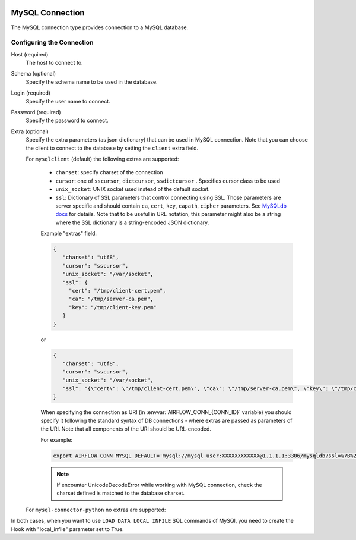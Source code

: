 .. Licensed to the Apache Software Foundation (ASF) under one
    or more contributor license agreements.  See the NOTICE file
    distributed with this work for additional information
    regarding copyright ownership.  The ASF licenses this file
    to you under the Apache License, Version 2.0 (the
    "License"); you may not use this file except in compliance
    with the License.  You may obtain a copy of the License at

 ..   http://www.apache.org/licenses/LICENSE-2.0

 .. Unless required by applicable law or agreed to in writing,
    software distributed under the License is distributed on an
    "AS IS" BASIS, WITHOUT WARRANTIES OR CONDITIONS OF ANY
    KIND, either express or implied.  See the License for the
    specific language governing permissions and limitations
    under the License.



.. _howto/connection:mysql:

MySQL Connection
================
The MySQL connection type provides connection to a MySQL database.

Configuring the Connection
--------------------------
Host (required)
    The host to connect to.

Schema (optional)
    Specify the schema name to be used in the database.

Login (required)
    Specify the user name to connect.

Password (required)
    Specify the password to connect.

Extra (optional)
    Specify the extra parameters (as json dictionary) that can be used in MySQL
    connection. Note that you can choose the client to connect to the database by setting the ``client`` extra field.

    For ``mysqlclient`` (default) the following extras are supported:

      * ``charset``: specify charset of the connection
      * ``cursor``: one of ``sscursor``, ``dictcursor``, ``ssdictcursor`` . Specifies cursor class to be
        used
      * ``unix_socket``: UNIX socket used instead of the default socket.
      * ``ssl``: Dictionary of SSL parameters that control connecting using SSL. Those
        parameters are server specific and should contain ``ca``, ``cert``, ``key``, ``capath``,
        ``cipher`` parameters. See
        `MySQLdb docs <https://mysqlclient.readthedocs.io/user_guide.html>`_ for details.
        Note that to be useful in URL notation, this parameter might also be
        a string where the SSL dictionary is a string-encoded JSON dictionary.

      Example "extras" field:

      .. code-block:: json

         {
            "charset": "utf8",
            "cursor": "sscursor",
            "unix_socket": "/var/socket",
            "ssl": {
              "cert": "/tmp/client-cert.pem",
              "ca": "/tmp/server-ca.pem",
              "key": "/tmp/client-key.pem"
            }
         }

      or

      .. code-block:: json

         {
            "charset": "utf8",
            "cursor": "sscursor",
            "unix_socket": "/var/socket",
            "ssl": "{\"cert\": \"/tmp/client-cert.pem\", \"ca\": \"/tmp/server-ca.pem\", \"key\": \"/tmp/client-key.pem\"}"
         }

      When specifying the connection as URI (in :envvar:`AIRFLOW_CONN_{CONN_ID}` variable) you should specify it
      following the standard syntax of DB connections - where extras are passed as parameters
      of the URI. Note that all components of the URI should be URL-encoded.

      For example:

      .. code-block:: bash

         export AIRFLOW_CONN_MYSQL_DEFAULT='mysql://mysql_user:XXXXXXXXXXXX@1.1.1.1:3306/mysqldb?ssl=%7B%22cert%22%3A+%22%2Ftmp%2Fclient-cert.pem%22%2C+%22ca%22%3A+%22%2Ftmp%2Fserver-ca.pem%22%2C+%22key%22%3A+%22%2Ftmp%2Fclient-key.pem%22%7D'

      .. note::
          If encounter UnicodeDecodeError while working with MySQL connection, check
          the charset defined is matched to the database charset.

    For ``mysql-connector-python`` no extras are supported:

In both cases, when you want to use ``LOAD DATA LOCAL INFILE`` SQL commands of MySQl, you need to create the
Hook with "local_infile" parameter set to True.
